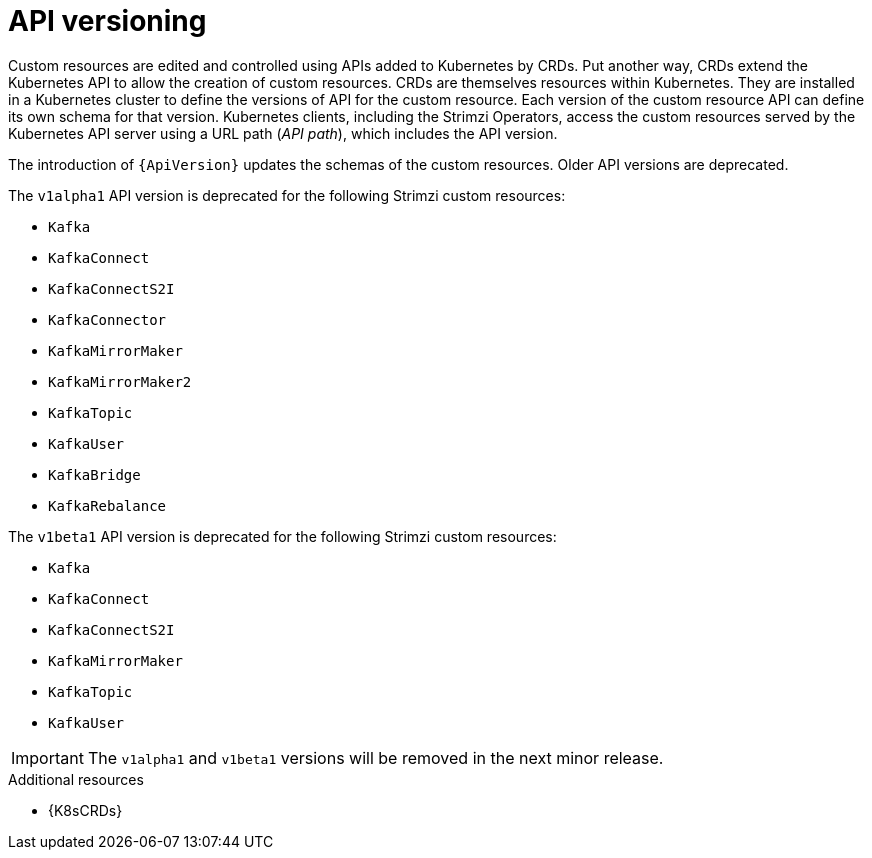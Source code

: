 // This module is included in the following assemblies:
//
// assembly-upgrade-resources.adoc

[id='con-upgrade-custom-resources-{context}']

= API versioning

[role="_abstract"]
Custom resources are edited and controlled using APIs added to Kubernetes by CRDs.
Put another way, CRDs extend the Kubernetes API to allow the creation of custom resources.
CRDs are themselves resources within Kubernetes.
They are installed in a Kubernetes cluster to define the versions of API for the custom resource.
Each version of the custom resource API can define its own schema for that version.
Kubernetes clients, including the Strimzi Operators, access the custom resources served by the Kubernetes API server using a URL path (_API path_), which includes the API version.

The introduction of `{ApiVersion}` updates the schemas of the custom resources.
Older API versions are deprecated.

The `v1alpha1` API version is deprecated for the following Strimzi custom resources:

* `Kafka`
* `KafkaConnect`
* `KafkaConnectS2I`
* `KafkaConnector`
* `KafkaMirrorMaker`
* `KafkaMirrorMaker2`
* `KafkaTopic`
* `KafkaUser`
* `KafkaBridge`
* `KafkaRebalance`

The `v1beta1` API version is deprecated for the following Strimzi custom resources:

* `Kafka`
* `KafkaConnect`
* `KafkaConnectS2I`
* `KafkaMirrorMaker`
* `KafkaTopic`
* `KafkaUser`

IMPORTANT: The `v1alpha1` and `v1beta1` versions will be removed in the next minor release.

[role="_additional-resources"]
.Additional resources
* {K8sCRDs}

